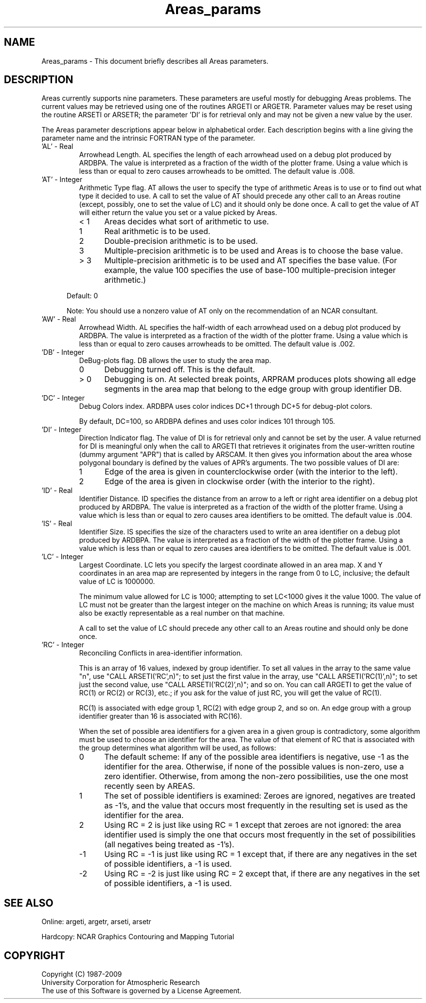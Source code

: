 .TH Areas_params 3NCARG "April 1995" UNIX "NCAR GRAPHICS"
.na
.nh
.SH NAME
Areas_params - This document briefly describes all Areas 
parameters.
.SH DESCRIPTION
Areas currently supports nine parameters. These parameters are useful mostly
for debugging Areas problems. The current values may be retrieved using one
of the routines ARGETI or ARGETR. Parameter values may be reset using the
routine ARSETI or ARSETR; the parameter 'DI' is for retrieval only and may
not be given a new value by the user.
.sp
The Areas parameter descriptions appear below in alphabetical 
order. Each description begins with a line giving the parameter name 
and the intrinsic FORTRAN type of the parameter.
.IP "\&'AL' - Real"
Arrowhead Length.  AL specifies the length of each arrowhead used on a
debug plot produced by ARDBPA. The value is interpreted as a fraction of
the width of the plotter frame. Using a value which is less than or equal
to zero causes arrowheads to be omitted.  The default value is .008.
.IP "\&'AT' - Integer"
Arithmetic Type flag.
AT allows the user to specify the type of arithmetic Areas is to use or to
find out what type it decided to use.  A call to set the value of AT should
precede any other call to an Areas routine (except, possibly, one to set the
value of LC) and it should only be done once.  A call to get the value of AT
will either return the value you set or a value picked by Areas.
.RS
.IP "< 1" 5
Areas decides what sort of arithmetic to use.
.IP "  1" 5
Real arithmetic is to be used.
.IP "  2" 5
Double-precision arithmetic is to be used.
.IP "  3" 5
Multiple-precision arithmetic is to be used and Areas is to choose the base
value.
.IP "> 3" 5
Multiple-precision arithmetic is to be used and AT specifies the base value.
(For example, the value 100 specifies the use of base-100
multiple-precision integer arithmetic.)
.RE
.sp
.in +5
Default: 0
.sp
Note: You should use a nonzero value of AT only
on the recommendation of an NCAR consultant.
.in -5
.IP "\&'AW' - Real"
Arrowhead Width.  AL specifies the half-width of each arrowhead used on a
debug plot produced by ARDBPA. The value is interpreted as a fraction of
the width of the plotter frame. Using a value which is less than or equal
to zero causes arrowheads to be omitted.  The default value is .002.
.IP "\&'DB' - Integer"
DeBug-plots flag. DB allows the user to study the area map.
.RS
.IP "  0" 5
Debugging turned off. This is the default.
.IP "> 0" 5
Debugging is on. At selected break points, ARPRAM produces plots 
showing all edge segments in the area map that belong to the edge group
with group identifier DB.
.RE
.IP "\&'DC' - Integer"
Debug Colors index. ARDBPA uses color indices DC+1 through DC+5 for
debug-plot colors.
.sp
By default, DC=100, so ARDBPA defines and uses color indices 101 through 105.
.IP "\&'DI' - Integer"
Direction Indicator flag. The value of DI is for retrieval only and cannot
be set by the user.  A value returned for DI is meaningful only when the call
to ARGETI that retrieves it originates from the user-written routine (dummy
argument "APR") that is called by ARSCAM.  It then gives you information
about the area whose polygonal boundary is defined by the values of APR's
arguments. The two possible values of DI are:
.RS
.IP 1 5
Edge of the area is given in counterclockwise order (with the 
interior to the left).
.IP 2 5
Edge of the area is given in clockwise order (with the interior to the 
right).
.sp
.RE
.IP "\&'ID' - Real"
Identifier Distance.  ID specifies the distance from an arrow to a left
or right area identifier on a debug plot produced by ARDBPA. The value
is interpreted as a fraction of the width of the plotter frame. Using a
value which is less than or equal to zero causes area identifiers to be
omitted.  The default value is .004.
.IP "\&'IS' - Real"
Identifier Size.  IS specifies the size of the characters used to write
an area identifier on a debug plot produced by ARDBPA. The value
is interpreted as a fraction of the width of the plotter frame. Using a
value which is less than or equal to zero causes area identifiers to be
omitted.  The default value is .001.
.IP "\&'LC' - Integer"
Largest Coordinate. LC lets you specify the largest coordinate 
allowed in an area map. X and Y coordinates in an area map are 
represented by integers in the range from 0 to LC, inclusive; the 
default value of LC is 1000000.
.sp
The minimum value allowed for LC is 1000; attempting to set
LC<1000 gives it the value 1000. The value of LC must not be greater 
than the largest integer on the machine on which Areas is running; 
its value must also be exactly representable as a real number on 
that machine.
.sp
A call to set the value of LC should precede any other call to an Areas
routine and should only be done once.
.IP "\&'RC' - Integer"
Reconciling Conflicts in area-identifier information.
.sp
This is an array of
16 values, indexed by group identifier.  To set all values in the array to
the same value "n", use "CALL ARSETI('RC',n)"; to set just the first value
in the array, use "CALL ARSETI('RC(1)',n)"; to set just the second value,
use "CALL ARSETI('RC(2)',n)"; and so on.  You can call ARGETI to get the value
of RC(1) or RC(2) or RC(3), etc.; if you ask for the value of just RC, you
will get the value of RC(1).
.sp
RC(1) is associated with edge group 1, RC(2) with edge group 2, and so on.
An edge group with a group identifier greater than 16 is associated with
RC(16).
.sp
When the set of possible area
identifiers for a given area in a given group is contradictory, some algorithm
must be used to choose an identifier for the area.  The value of that element
of RC that is associated with the group determines what algorithm will be used,
as follows:
.RS
.IP 0 5
The default scheme: If any of the possible area identifiers is negative,
use -1 as the identifier for the area.  Otherwise, if none of the possible
values is non-zero, use a zero identifier.  Otherwise, from among the
non-zero possibilities, use the one most recently seen by AREAS.
.IP 1 5
The set of possible identifiers is examined:  Zeroes are ignored, negatives
are treated as -1's, and the value that occurs most frequently in the
resulting set is used as the identifier for the area.
.IP 2 5
Using RC = 2 is just like using RC = 1 except that zeroes are not ignored:
the area identifier used is simply the one that occurs most frequently in
the set of possibilities (all negatives being treated as -1's).
.IP -1 5
Using RC = -1 is just like using RC = 1 except that, if there are any negatives
in the set of possible identifiers, a -1 is used.
.IP -2 5
Using RC = -2 is just like using RC = 2 except that, if there are any negatives
in the set of possible identifiers, a -1 is used.
.RE
.SH SEE ALSO
Online:
argeti, argetr, arseti, arsetr
.sp
Hardcopy:
NCAR Graphics Contouring and Mapping Tutorial
.SH COPYRIGHT
Copyright (C) 1987-2009
.br
University Corporation for Atmospheric Research
.br
The use of this Software is governed by a License Agreement.

